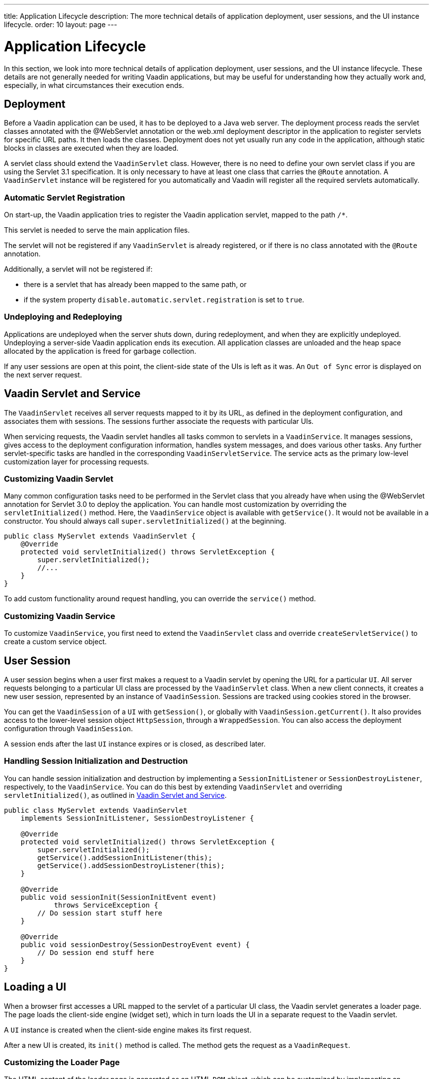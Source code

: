 ---
title: Application Lifecycle
description: The more technical details of application deployment, user sessions, and the UI instance lifecycle.
order: 10
layout: page
---


[[application.lifecycle]]
= Application Lifecycle

In this section, we look into more technical details of application deployment, user sessions, and the UI instance lifecycle.
These details are not generally needed for writing Vaadin applications, but may be useful for understanding how they actually work and, especially, in what circumstances their execution ends.

[[application.lifecycle.deployment]]
== Deployment

Before a Vaadin application can be used, it has to be deployed to a Java web server.
The deployment process reads the servlet classes annotated with the [literal]#++@WebServlet++# annotation or the [filename]#web.xml# deployment descriptor in the application to register servlets for specific URL paths.
It then loads the classes.
Deployment does not yet usually run any code in the application, although static blocks in classes are executed when they are loaded.

A servlet class should extend the [classname]`VaadinServlet` class.
However, there is no need to define your own servlet class if you are using the Servlet 3.1 specification.
It is only necessary to have at least one class that carries the `@Route` annotation.
A [classname]`VaadinServlet` instance will be registered for you automatically and Vaadin will register all the required servlets automatically.

=== Automatic Servlet Registration

On start-up, the Vaadin application tries to register the Vaadin application servlet, mapped to the path `/*`.

This servlet is needed to serve the main application files.

The servlet will not be registered if any [classname]`VaadinServlet` is already registered, or if there is no class annotated with the `@Route` annotation.

Additionally, a servlet will not be registered if:

- there is a servlet that has already been mapped to the same path, or
- if the system property `disable.automatic.servlet.registration` is set to `true`.

[[application.lifecycle.deployment.redeployment]]
=== Undeploying and Redeploying

Applications are undeployed when the server shuts down, during redeployment, and when they are explicitly undeployed.
Undeploying a server-side Vaadin application ends its execution.
All application classes are unloaded and the heap space allocated by the application is freed for garbage collection.

If any user sessions are open at this point, the client-side state of the UIs is left as it was.
An `Out of Sync` error is displayed on the next server request.

[[application.lifecycle.servlet-service]]
== Vaadin Servlet and Service

The [classname]`VaadinServlet` receives all server requests mapped to it by its URL, as defined in the deployment configuration, and associates them with sessions.
The sessions further associate the requests with particular UIs.

When servicing requests, the Vaadin servlet handles all tasks common to servlets in a [classname]`VaadinService`.
It manages sessions, gives access to the deployment configuration information, handles system messages, and does various other tasks.
Any further servlet-specific tasks are handled in the corresponding [classname]`VaadinServletService`.
The service acts as the primary low-level customization layer for processing requests.

[[application.lifecycle.servlet-service.servletcustomization]]
=== Customizing Vaadin Servlet


Many common configuration tasks need to be performed in the Servlet class that you already have when using the [literal]#++@WebServlet++# annotation for Servlet 3.0 to deploy the application.
You can handle most customization by overriding the [methodname]`servletInitialized()` method.
Here, the [classname]`VaadinService` object is available with [methodname]`getService()`.
It would not be available in a constructor.
You should always call [methodname]`super.servletInitialized()` at the beginning.


[source,java]
----
public class MyServlet extends VaadinServlet {
    @Override
    protected void servletInitialized() throws ServletException {
        super.servletInitialized();
        //...
    }
}
----

To add custom functionality around request handling, you can override the
[methodname]`service()` method.


[[application.lifecycle.servlet-service.servicecustomization]]
=== Customizing Vaadin Service

To customize [classname]`VaadinService`, you first need to extend the [classname]`VaadinServlet` class and override [methodname]`createServletService()` to create a custom service object.


[[application.lifecycle.session]]
== User Session

((("session")))
A user session begins when a user first makes a request to a Vaadin servlet by opening the URL for a particular [classname]`UI`.
All server requests belonging to a particular UI class are processed by the [classname]`VaadinServlet` class.
When a new client connects, it creates a new user session, represented by an instance of [classname]`VaadinSession`.
Sessions are tracked using cookies stored in the browser.

You can get the [classname]`VaadinSession` of a [classname]`UI` with [methodname]`getSession()`, or globally with [methodname]`VaadinSession.getCurrent()`.
It also provides access to the lower-level session object [interfacename]`HttpSession`, through a [classname]`WrappedSession`.
You can also access the deployment configuration through [classname]`VaadinSession`.

A session ends after the last [classname]`UI` instance expires or is closed, as described later.

[[application.lifecycle.session.init]]
=== Handling Session Initialization and Destruction

You can handle session initialization and destruction by implementing a [interfacename]`SessionInitListener` or [interfacename]`SessionDestroyListener`, respectively, to the [classname]`VaadinService`.
You can do this best by extending [classname]`VaadinServlet` and overriding [methodname]`servletInitialized()`, as outlined in <<application.lifecycle.servlet-service>>.


[source,java]
----
public class MyServlet extends VaadinServlet
    implements SessionInitListener, SessionDestroyListener {

    @Override
    protected void servletInitialized() throws ServletException {
        super.servletInitialized();
        getService().addSessionInitListener(this);
        getService().addSessionDestroyListener(this);
    }

    @Override
    public void sessionInit(SessionInitEvent event)
            throws ServiceException {
        // Do session start stuff here
    }

    @Override
    public void sessionDestroy(SessionDestroyEvent event) {
        // Do session end stuff here
    }
}
----


[[application.lifecycle.ui]]
== Loading a UI

((("UI", "loading")))
When a browser first accesses a URL mapped to the servlet of a particular UI class, the Vaadin servlet generates a loader page.
The page loads the client-side engine (widget set), which in turn loads the UI in a separate request to the Vaadin servlet.

A [classname]`UI` instance is created when the client-side engine makes its first request.

After a new UI is created, its [methodname]`init()` method is called.
The method gets the request as a [classname]`VaadinRequest`.

[[application.lifecycle.ui.loaderpage]]
=== Customizing the Loader Page

The HTML content of the loader page is generated as an HTML `DOM` object, which can be customized by implementing an [interfacename]`IndexHtmlRequestListener` that modifies the `DOM` object.
To do this, you need to extend the [classname]`VaadinServlet` and add a [interfacename]`SessionInitListener` to the service object, as outlined in <<application.lifecycle.session>>.
You can then add the bootstrap listener to a session with
[methodname]`addIndexHtmlRequestListener()` when the session is initialized.

Loading the widget set is handled in the loader page with functions defined in a separate [filename]#BootstrapHandler.js# script, whose content is included inline in the page.

[[application.lifecycle.ui-expiration]]
== UI Expiration

((("UI", "expiration")))
[classname]`UI` instances are cleaned up if no communication is received from them after a certain time.
If no other server requests are made, the client side sends "keep alive" heartbeat requests.
A UI is kept alive for as long as requests or heartbeats are received from it.
It expires if three consecutive heartbeats are missed.

The heartbeats occur at an interval of 5 minutes, which can be changed with the [parameter]#heartbeatInterval# parameter of the servlet.
You can configure the parameter in [classname]`@VaadinServletConfiguration` or in [filename]#web.xml#.

When the UI cleanup happens, a [classname]`DetachEvent` is sent to all [classname]`DetachListener` objects added to the UI.
When the [classname]`UI` is detached from the session, [methodname]`detach()` is called for it.


[[application.lifecycle.ui-closing]]
== Closing UIs Explicitly

You can explicitly close a UI with [methodname]`close()`.
The method marks the UI to be detached from the session after processing the current request.
Therefore, the method does not invalidate the UI instance immediately and the response is sent as usual.

Detaching a UI does not close the page or browser window in which the UI is running.
Further server requests will cause an error.
Typically, you should close the window, reload it, or redirect it to another URL.
If the page is a regular browser window or tab, browsers do not usually allow them to be closed programmatically.
However, redirection is possible.
You can redirect the window to another URL via JavaScript.

If you close UIs other than the one associated with the current request, they will not be detached at the end of the current request.
This will happen after the next request from the particular UI.
You can make it happen more quickly by increasing the UI heartbeat frequency, or immediately by using server push.


[[application.lifecycle.session-expiration]]
== Session Expiration

((("session", "expiration")))
A session is kept alive by server requests caused by user interaction with the application, as well as by the heartbeat-monitoring mechanism of the UIs.
When all UIs have expired, the session still remains.
It is cleaned up from the server when the session timeout configured in the web application elapses.

((("closeIdleSessions")))
If there are active UIs in an application, their heartbeat keeps the session alive indefinitely.
You may want to have the sessions time out if the user is inactive for a certain time.
This is the original purpose of the session timeout setting.

((("session",
"timeout")))
((("closeIdleSessions")))
If the [parameter]#closeIdleSessions# deployment configuration parameter of the servlet is set to [literal]#++true++#, the closure mechanism works as follows.
The session and all of its UIs are closed when the timeout specified by the [parameter]#session-timeout# parameter of the servlet elapses after the last non-heartbeat request.
After the session is gone, the browser will show an `Out of sync` error on the next server request.

See <<{articles}/configuration/properties#,Configuration Properties>> for information on setting configuration parameters.

You can handle session expiration on the server side with a [interfacename]`SessionDestroyListener`, as described in <<application.lifecycle.session>>.


[[application.lifecycle.session-closing]]
== Closing a Session

You can close a session by calling [methodname]`close()` on the [classname]`VaadinSession`.
This is typically used when logging a user out, as the session and all the UIs belonging to the session should be closed.
The session is closed immediately and any objects related to it are unavailable after calling the method.

((("logout")))

[source,java]
----
@Route("")
public class MainLayout extends Div {

    protected void onAttach(AttachEvent attachEvent) {
        UI ui = getUI().get();
        Button button = new Button("Logout", event -> {
            // Redirect this page immediately
            ui.getPage().executeJs("window.location.href='logout.html'");

            // Close the session
            ui.getSession().close();
        });

        add(button);

        // Notice quickly if other UIs are closed
        ui.setPollInterval(3000);
    }
}
----

There is more to be done.
When a session is closed from one UI, any other UIs attached to it are left hanging.
When the client-side engine notices that a UI and the session are gone on the server side, it displays a `Session Expired` message and, by default, reloads the UI when the message is clicked.
